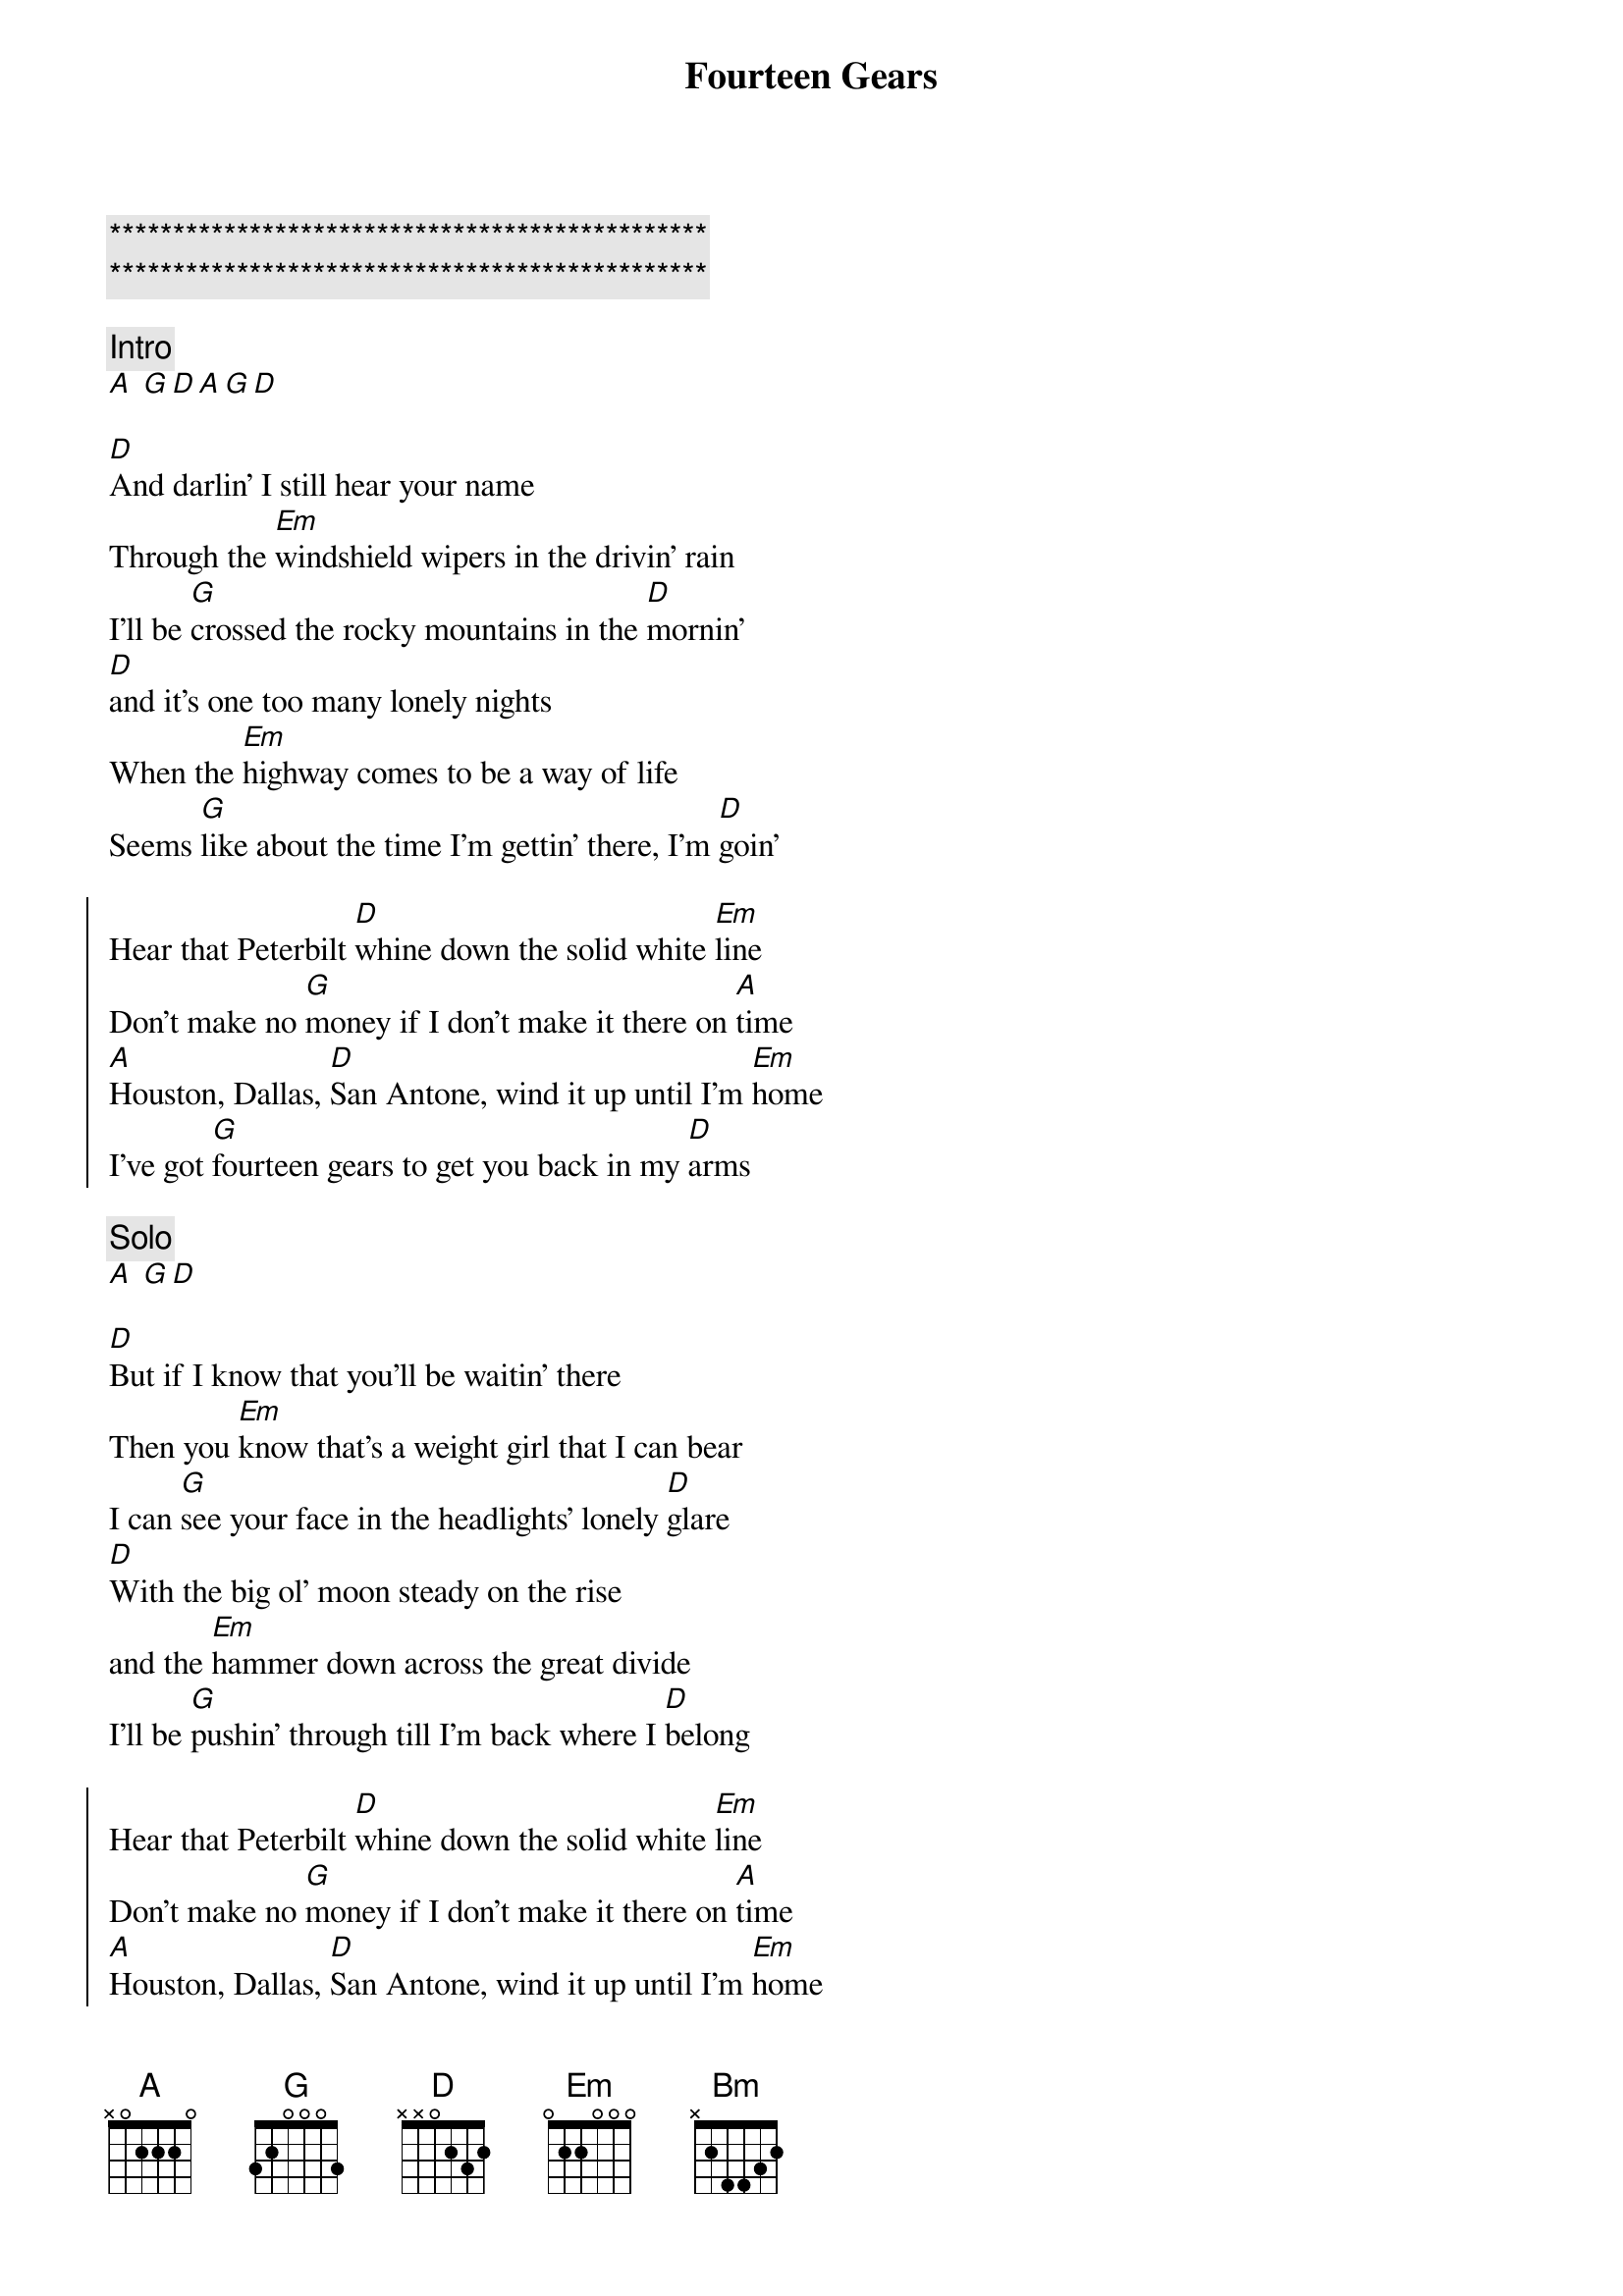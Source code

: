 {title: Fourteen Gears}
{artist: Midland}
{key: D}

{c:***********************************************}
{c:***********************************************}

{comment: Intro}
[A] [G][D][A][G][D]

{start_of_verse}
[D]And darlin' I still hear your name
Through the [Em]windshield wipers in the drivin' rain
I'll be [G]crossed the rocky mountains in the [D]mornin'
[D]and it's one too many lonely nights
When the [Em]highway comes to be a way of life
Seems [G]like about the time I'm gettin' there, I'm [D]goin'
{end_of_verse}

{start_of_chorus}
Hear that Peterbilt [D]whine down the solid white [Em]line
Don't make no [G]money if I don’t make it there on [A]time
[A]Houston, Dallas, [D]San Antone, wind it up until I'm [Em]home
I've got [G]fourteen gears to get you back in my [D]arms
{end_of_chorus}

{comment: Solo}
[A] [G][D]

{start_of_verse}
[D]But if I know that you'll be waitin' there
Then you [Em]know that's a weight girl that I can bear
I can [G]see your face in the headlights' lonely [D]glare
[D]With the big ol' moon steady on the rise
and the [Em]hammer down across the great divide
I'll be [G]pushin' through till I'm back where I [D]belong
{end_of_verse}

{start_of_chorus}
Hear that Peterbilt [D]whine down the solid white [Em]line
Don't make no [G]money if I don't make it there on [A]time
[A]Houston, Dallas, [D]San Antone, wind it up until I'm [Em]home
I've got [G]fourteen gears to get you back in my [D]arms
{end_of_chorus}

{comment: Bridge}
[Bm]To watch the [A]sunset on the [G]west Arizona sky
[Bm]To feel the [A]cool wind on a [G]cold El Paso [A]night

{start_of_chorus}
Hear that Peterbilt [D]whine down the solid white [Em]line
Don't make no [G]money if I don't make it there on [A]time
[A]Houston, Dallas, [D]San Antone, wind it up until I'm [Em]home
and I've got [G]fourteen gears to get you back in my [D]arms
{end_of_chorus}

{comment: Solo}
[D] [Em][G][D][D][Em]

{comment: Outro}
I've got [G]fourteen gears [A]to get you back in my [D]arms
